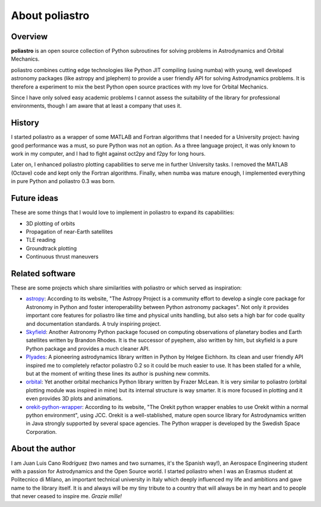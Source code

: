 About poliastro
===============

Overview
--------

**poliastro** is an open source collection of Python subroutines for solving
problems in Astrodynamics and Orbital Mechanics.

poliastro combines cutting edge technologies like Python JIT compiling
(using numba) with young, well developed astronomy packages (like astropy and
jplephem) to provide a user friendly API for solving Astrodynamics problems.
It is therefore a experiment to mix the best Python open source practices
with my love for Orbital Mechanics.

Since I have only solved easy academic problems I cannot assess the
suitability of the library for professional environments, though I am aware
that at least a company that uses it.

History
-------

I started poliastro as a wrapper of some MATLAB and Fortran algorithms that I
needed for a University project: having good performance was a must, so pure
Python was not an option. As a three language project, it was only known to
work in my computer, and I had to fight against oct2py and f2py for long
hours.

Later on, I enhanced poliastro plotting capabilities to serve me in further
University tasks. I removed the MATLAB (Octave) code and kept only the
Fortran algorithms. Finally, when numba was mature enough, I implemented
everything in pure Python and poliastro 0.3 was born.

Future ideas
------------

These are some things that I would love to implement in poliastro to expand
its capabilities:

* 3D plotting of orbits
* Propagation of near-Earth satellites
* TLE reading
* Groundtrack plotting
* Continuous thrust maneuvers

Related software
----------------

These are some projects which share similarities with poliastro or which
served as inspiration:

* `astropy`_: According to its website, "The Astropy Project is a community
  effort to develop a single core package for Astronomy in Python and foster
  interoperability between Python astronomy packages". Not only it provides
  important core features for poliastro like time and physical units handling,
  but also sets a high bar for code quality and documentation standards. A
  truly inspiring project.
* `Skyfield`_: Another Astronomy Python package focused on computing
  observations of planetary bodies and Earth satellites written by Brandon
  Rhodes. It is the successor of pyephem, also written by him, but skyfield
  is a pure Python package and provides a much cleaner API.
* `Plyades`_: A pioneering astrodynamics library written in Python by Helgee
  Eichhorn. Its clean and user friendly API inspired me to completely refactor
  poliastro 0.2 so it could be much easier to use. It has been stalled for
  a while, but at the moment of writing these lines its author is pushing new
  commits.
* `orbital`_: Yet another orbital mechanics Python library written by Frazer
  McLean. It is very similar to poliastro (orbital plotting module was
  inspired in mine) but its internal structure is way smarter. It is more
  focused in plotting and it even provides 3D plots and animations.
* `orekit-python-wrapper`_: According to its website, "The Orekit python
  wrapper enables to use Orekit within a normal python environment", using
  JCC. Orekit is a well-stablished, mature open source library for
  Astrodynamics written in Java strongly supported by several space agencies.
  The Python wrapper is developed by the Swedish Space Corporation.

.. _astropy: http://www.astropy.org/
.. _Skyfield: http://rhodesmill.org/skyfield/
.. _Plyades: http://plyades.readthedocs.org/en/latest/
.. _orbital: http://pythonhosted.org/OrbitalPy/
.. _orekit-python-wrapper: https://www.orekit.org/forge/projects/orekit-python-wrapper/wiki

About the author
----------------

I am Juan Luis Cano Rodríguez (two names and two surnames, it's the Spanish
way!), an Aerospace Engineering student with a passion for Astrodynamics
and the Open Source world. I started poliastro when I was an Erasmus student
at Politecnico di Milano, an important technical university in Italy which
deeply influenced my life and ambitions and gave name to the library itself.
It is and always will be my tiny tribute to a country that will always be in
my heart and to people that never ceased to inspire me. *Grazie mille!*